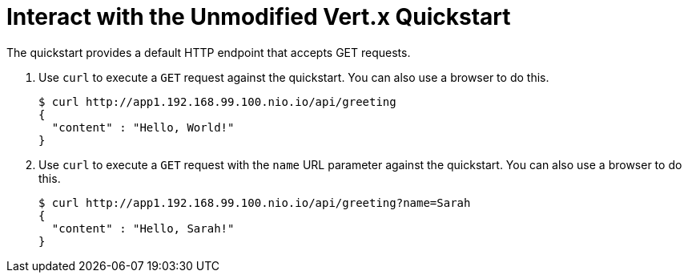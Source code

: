 = Interact with the Unmodified Vert.x Quickstart

The quickstart provides a default HTTP endpoint that accepts GET requests.

. Use `curl` to execute a `GET` request against the quickstart. You can also use a browser to do this.
+
[source,options="nowrap"]
----
$ curl http://app1.192.168.99.100.nio.io/api/greeting
{
  "content" : "Hello, World!"
}
----

. Use `curl` to execute a `GET` request with the `name` URL parameter against the quickstart. You can also use a browser to do this.
+
[source,options="nowrap"]
----
$ curl http://app1.192.168.99.100.nio.io/api/greeting?name=Sarah
{
  "content" : "Hello, Sarah!"
}
----